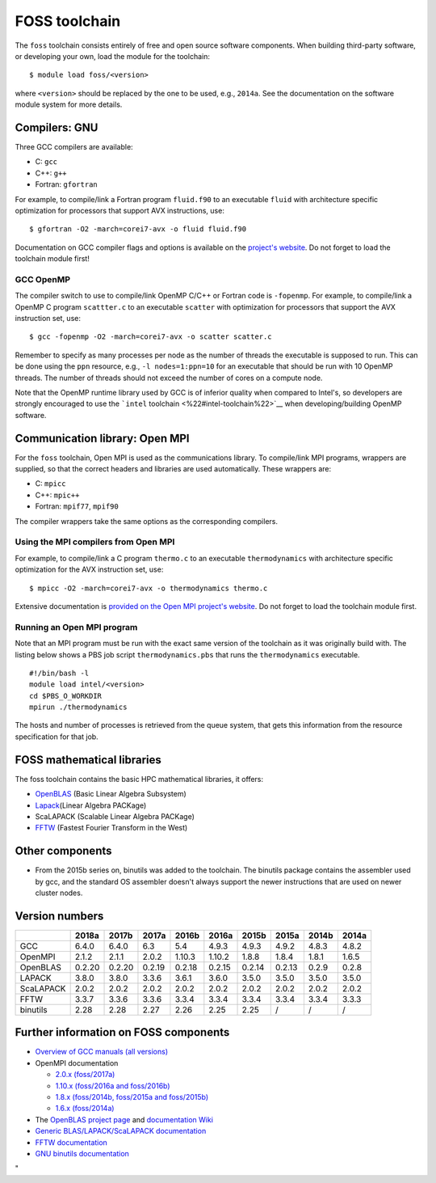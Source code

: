 FOSS toolchain
==============

The ``foss`` toolchain consists entirely of free and open source
software components. When building third-party software, or developing
your own, load the module for the toolchain:

::

   $ module load foss/<version>

where ``<version>`` should be replaced by the one to be used, e.g.,
``2014a``. See the documentation on the software module system for more
details.

Compilers: GNU
--------------

Three GCC compilers are available:

-  C: ``gcc``
-  C++: ``g++``
-  Fortran: ``gfortran``

For example, to compile/link a Fortran program ``fluid.f90`` to an
executable ``fluid`` with architecture specific optimization for
processors that support AVX instructions, use:

::

   $ gfortran -O2 -march=corei7-avx -o fluid fluid.f90

Documentation on GCC compiler flags and options is available on the
`project's website <\%22http://gcc.gnu.org/onlinedocs/\%22>`__. Do not
forget to load the toolchain module first!

GCC OpenMP
~~~~~~~~~~

The compiler switch to use to compile/link OpenMP C/C++ or Fortran code
is ``-fopenmp``. For example, to compile/link a OpenMP C program
``scattter.c`` to an executable ``scatter`` with optimization for
processors that support the AVX instruction set, use:

::

   $ gcc -fopenmp -O2 -march=corei7-avx -o scatter scatter.c

Remember to specify as many processes per node as the number of threads
the executable is supposed to run. This can be done using the ``ppn``
resource, e.g., ``-l nodes=1:ppn=10`` for an executable that should be
run with 10 OpenMP threads. The number of threads should not exceed the
number of cores on a compute node.

Note that the OpenMP runtime library used by GCC is of inferior quality
when compared to Intel's, so developers are strongly encouraged to use
the ```intel`` toolchain <\%22#intel-toolchain\%22>`__ when
developing/building OpenMP software.

Communication library: Open MPI
-------------------------------

For the ``foss`` toolchain, Open MPI is used as the communications
library. To compile/link MPI programs, wrappers are supplied, so that
the correct headers and libraries are used automatically. These wrappers
are:

-  C: ``mpicc``
-  C++: ``mpic++``
-  Fortran: ``mpif77``, ``mpif90``

The compiler wrappers take the same options as the corresponding
compilers.

Using the MPI compilers from Open MPI
~~~~~~~~~~~~~~~~~~~~~~~~~~~~~~~~~~~~~

For example, to compile/link a C program ``thermo.c`` to an executable
``thermodynamics`` with architecture specific optimization for the AVX
instruction set, use:

::

   $ mpicc -O2 -march=corei7-avx -o thermodynamics thermo.c

Extensive documentation is `provided on the Open MPI project's
website <\%22https://www.open-mpi.org/doc/\%22>`__. Do not forget to
load the toolchain module first.

Running an Open MPI program
~~~~~~~~~~~~~~~~~~~~~~~~~~~

Note that an MPI program must be run with the exact same version of the
toolchain as it was originally build with. The listing below shows a PBS
job script ``thermodynamics.pbs`` that runs the ``thermodynamics``
executable.

::

   #!/bin/bash -l 
   module load intel/<version> 
   cd $PBS_O_WORKDIR 
   mpirun ./thermodynamics

The hosts and number of processes is retrieved from the queue system,
that gets this information from the resource specification for that job.

FOSS mathematical libraries
---------------------------

The foss toolchain contains the basic HPC mathematical libraries, it
offers:

-  `OpenBLAS <\%22http://www.openblas.net/\%22>`__ (Basic Linear Algebra
   Subsystem)
-  `Lapack <\%22http://www.netlib.org/lapack/\%22>`__\ (Linear Algebra
   PACKage)
-  ScaLAPACK (Scalable Linear Algebra PACKage)
-  `FFTW <\%22http://www.fftw.org/\%22>`__ (Fastest Fourier Transform in
   the West)

Other components
----------------

-  From the 2015b series on, binutils was added to the toolchain. The
   binutils package contains the assembler used by gcc, and the standard
   OS assembler doesn't always support the newer instructions that are
   used on newer cluster nodes.

Version numbers
---------------

+-----------+--------+--------+--------+--------+--------+--------+--------+-------+-------+
|           | 2018a  | 2017b  | 2017a  | 2016b  | 2016a  | 2015b  | 2015a  | 2014b | 2014a |
+===========+========+========+========+========+========+========+========+=======+=======+
| GCC       | 6.4.0  | 6.4.0  | 6.3    | 5.4    | 4.9.3  | 4.9.3  | 4.9.2  | 4.8.3 | 4.8.2 |
+-----------+--------+--------+--------+--------+--------+--------+--------+-------+-------+
| OpenMPI   | 2.1.2  | 2.1.1  | 2.0.2  | 1.10.3 | 1.10.2 | 1.8.8  | 1.8.4  | 1.8.1 | 1.6.5 |
+-----------+--------+--------+--------+--------+--------+--------+--------+-------+-------+
| OpenBLAS  | 0.2.20 | 0.2.20 | 0.2.19 | 0.2.18 | 0.2.15 | 0.2.14 | 0.2.13 | 0.2.9 | 0.2.8 |
+-----------+--------+--------+--------+--------+--------+--------+--------+-------+-------+
| LAPACK    | 3.8.0  | 3.8.0  | 3.3.6  | 3.6.1  | 3.6.0  | 3.5.0  | 3.5.0  | 3.5.0 | 3.5.0 |
+-----------+--------+--------+--------+--------+--------+--------+--------+-------+-------+
| ScaLAPACK | 2.0.2  | 2.0.2  | 2.0.2  | 2.0.2  | 2.0.2  | 2.0.2  | 2.0.2  | 2.0.2 | 2.0.2 |
+-----------+--------+--------+--------+--------+--------+--------+--------+-------+-------+
| FFTW      | 3.3.7  | 3.3.6  | 3.3.6  | 3.3.4  | 3.3.4  | 3.3.4  | 3.3.4  | 3.3.4 | 3.3.3 |
+-----------+--------+--------+--------+--------+--------+--------+--------+-------+-------+
| binutils  | 2.28   | 2.28   | 2.27   | 2.26   | 2.25   | 2.25   | /      | /     | /     |
+-----------+--------+--------+--------+--------+--------+--------+--------+-------+-------+

Further information on FOSS components
--------------------------------------

-  `Overview of GCC manuals (all
   versions) <\%22https://gcc.gnu.org/onlinedocs/\%22>`__
-  OpenMPI documentation

   -  `2.0.x
      (foss/2017a) <\%22https://www.open-mpi.org/doc/v2.0/\%22>`__
   -  `1.10.x (foss/2016a and
      foss/2016b) <\%22https://www.open-mpi.org/doc/v1.10/\%22>`__
   -  `1.8.x (foss/2014b, foss/2015a and
      foss/2015b) <\%22https://www.open-mpi.org/doc/v1.8/\%22>`__
   -  `1.6.x
      (foss/2014a) <\%22https://www.open-mpi.org/doc/v1.6/\%22>`__

-  The `OpenBLAS project page <\%22http://www.openblas.net/\%22>`__ and
   `documentation
   Wiki <\%22https://github.com/xianyi/OpenBLAS/wiki\%22>`__
-  `Generic BLAS/LAPACK/ScaLAPACK
   documentation <\%22/cluster-doc/development/blas-lapack#Links\%22>`__
-  `FFTW documentation <\%22http://www.fftw.org/#documentation\%22>`__
-  `GNU binutils
   documentation <\%22https://sourceware.org/binutils/docs/\%22>`__

"

